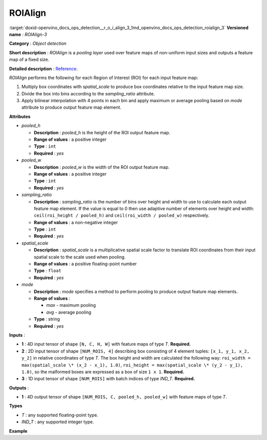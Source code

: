 .. index:: pair: page; ROIAlign
.. _doxid-openvino_docs_ops_detection__r_o_i_align_3:


ROIAlign
========

:target:`doxid-openvino_docs_ops_detection__r_o_i_align_3_1md_openvino_docs_ops_detection_roialign_3` **Versioned name** : *ROIAlign-3*

**Category** : *Object detection*

**Short description** : *ROIAlign* is a *pooling layer* used over feature maps of non-uniform input sizes and outputs a feature map of a fixed size.

**Detailed description** : `Reference <https://arxiv.org/abs/1703.06870>`__.

*ROIAlign* performs the following for each Region of Interest (ROI) for each input feature map:

#. Multiply box coordinates with *spatial_scale* to produce box coordinates relative to the input feature map size.

#. Divide the box into bins according to the *sampling_ratio* attribute.

#. Apply bilinear interpolation with 4 points in each bin and apply maximum or average pooling based on *mode* attribute to produce output feature map element.

**Attributes**

* *pooled_h*
  
  * **Description** : *pooled_h* is the height of the ROI output feature map.
  
  * **Range of values** : a positive integer
  
  * **Type** : ``int``
  
  * **Required** : *yes*

* *pooled_w*
  
  * **Description** : *pooled_w* is the width of the ROI output feature map.
  
  * **Range of values** : a positive integer
  
  * **Type** : ``int``
  
  * **Required** : *yes*

* *sampling_ratio*
  
  * **Description** : *sampling_ratio* is the number of bins over height and width to use to calculate each output feature map element. If the value is equal to 0 then use adaptive number of elements over height and width: ``ceil(roi_height / pooled_h)`` and ``ceil(roi_width / pooled_w)`` respectively.
  
  * **Range of values** : a non-negative integer
  
  * **Type** : ``int``
  
  * **Required** : *yes*

* *spatial_scale*
  
  * **Description** : *spatial_scale* is a multiplicative spatial scale factor to translate ROI coordinates from their input spatial scale to the scale used when pooling.
  
  * **Range of values** : a positive floating-point number
  
  * **Type** : ``float``
  
  * **Required** : *yes*

* *mode*
  
  * **Description** : *mode* specifies a method to perform pooling to produce output feature map elements.
  
  * **Range of values** :
    
    * *max* - maximum pooling
    
    * *avg* - average pooling
  
  * **Type** : string
  
  * **Required** : *yes*

**Inputs** :

* **1** : 4D input tensor of shape ``[N, C, H, W]`` with feature maps of type *T*. **Required.**

* **2** : 2D input tensor of shape ``[NUM_ROIS, 4]`` describing box consisting of 4 element tuples: ``[x_1, y_1, x_2, y_2]`` in relative coordinates of type *T*. The box height and width are calculated the following way: ``roi_width = max(spatial_scale \* (x_2 - x_1), 1.0)``, ``roi_height = max(spatial_scale \* (y_2 - y_1), 1.0)``, so the malformed boxes are expressed as a box of size ``1 x 1``. **Required.**

* **3** : 1D input tensor of shape ``[NUM_ROIS]`` with batch indices of type *IND_T*. **Required.**

**Outputs** :

* **1** : 4D output tensor of shape ``[NUM_ROIS, C, pooled_h, pooled_w]`` with feature maps of type *T*.

**Types**

* *T* : any supported floating-point type.

* *IND_T* : any supported integer type.

**Example**

.. ref-code-block:: cpp

	<layer ... type="ROIAlign" ... >
	    <data pooled_h="6" pooled_w="6" spatial_scale="16.0" sampling_ratio="2" mode="avg"/>
	    <input>
	        <port id="0">
	            <dim>7</dim>
	            <dim>256</dim>
	            <dim>200</dim>
	            <dim>200</dim>
	        </port>
	        <port id="1">
	            <dim>1000</dim>
	            <dim>4</dim>
	        </port>
	        <port id="2">
	            <dim>1000</dim>
	        </port>
	    </input>
	    <output>
	        <port id="3" precision="FP32">
	            <dim>1000</dim>
	            <dim>256</dim>
	            <dim>6</dim>
	            <dim>6</dim>
	        </port>
	    </output>
	</layer>

